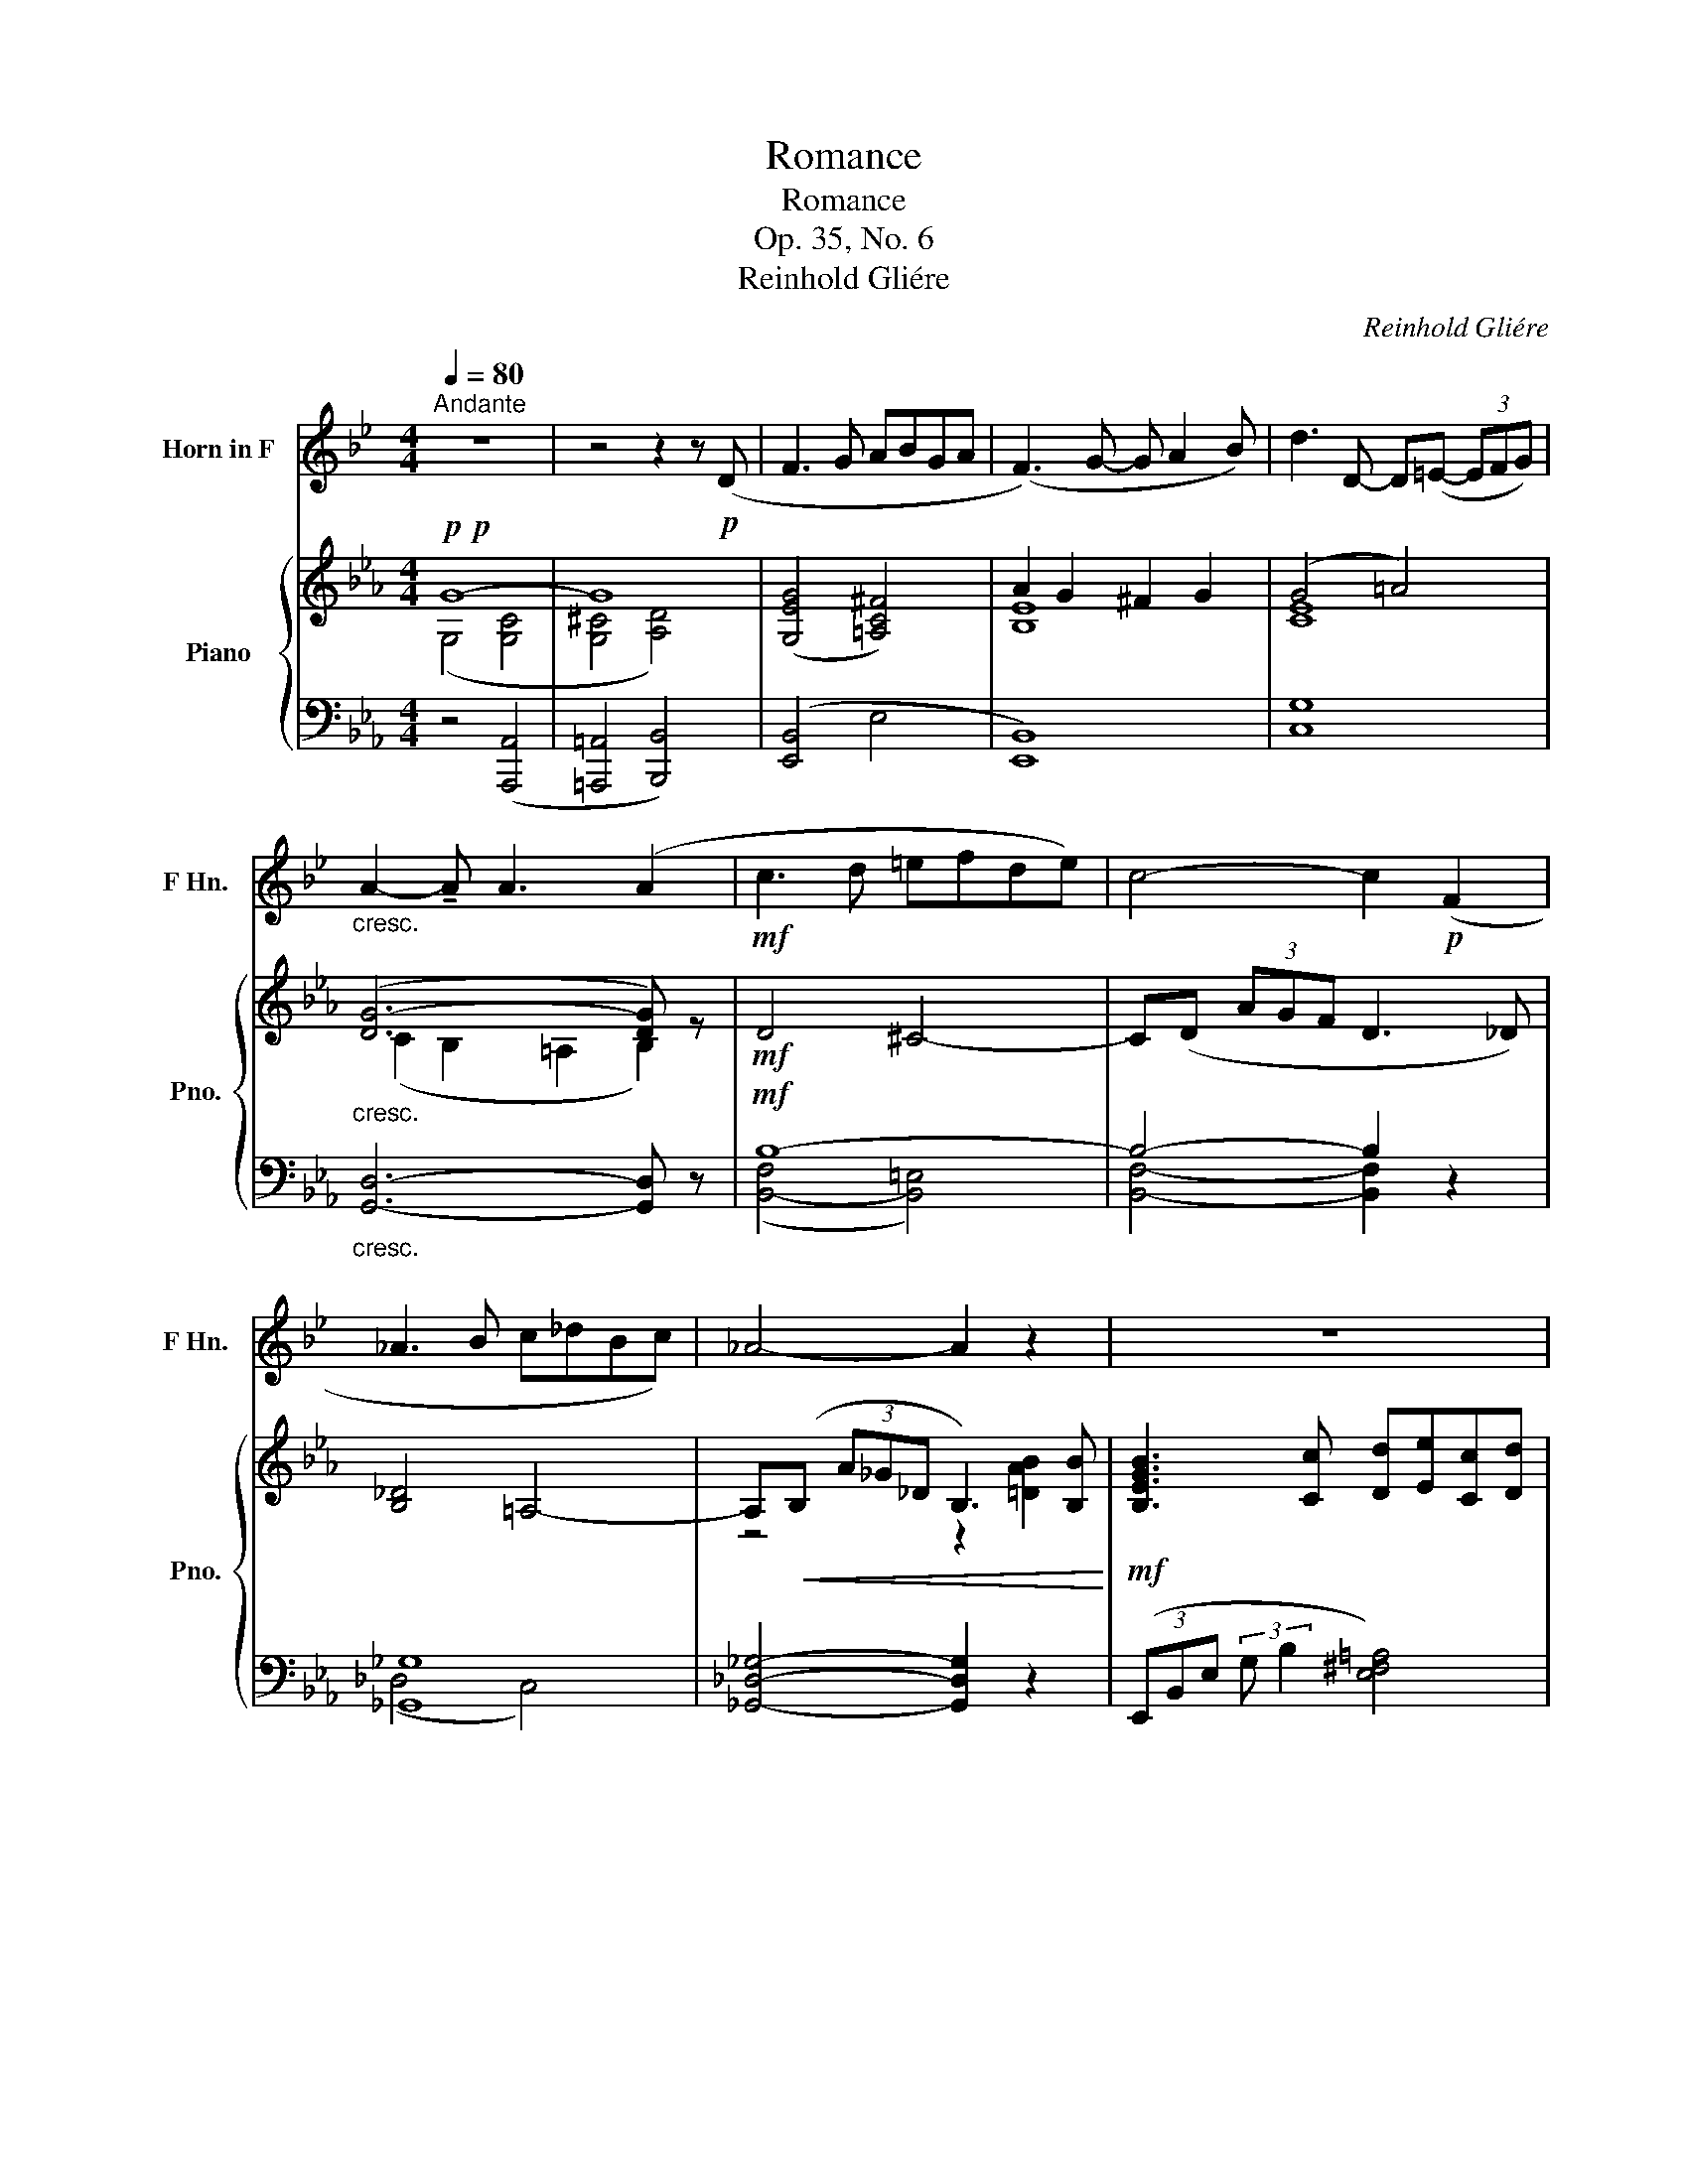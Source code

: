 X:1
T:Romance
T:Romance
T:Op. 35, No. 6
T:Reinhold Gliére
C:Reinhold Gliére
%%score 1 { ( 2 3 6 ) | ( 4 5 ) }
L:1/8
Q:1/4=80
M:4/4
K:Eb
V:1 treble transpose=-7 nm="Horn in F" snm="F Hn."
V:2 treble nm="Piano" snm="Pno."
V:3 treble 
V:6 treble 
V:4 bass 
V:5 bass 
V:1
[K:Bb]"^Andante" z8 | z4 z2 z!p! (D | F3 G ABGA | (F3) G- G A2 B) | d3 D- D(=E- (3EFG) | %5
"_cresc." A2- !tenuto!A A3 (A2 |!mf! c3 d =efde) | c4- c2!p! (F2 | _A3 B c_dBc) | _A4- A2 z2 | z8 | %11
 z8 | z8 | z4 z2 z!mf! (A, | C3 D =EFDE | (C3) A _A C2 D) | G4- G (A,2 B, | F8-) | F z z2 z4 | %19
 z4!p! (3z"_cresc."!<(! (=B,^C (3DF3/2c/)!<)! | c6 =B2 | =E4- E z z2 | z8 | %23
 z4!mf! (3z"_cresc."!<(! (D=E (3F_A3/2e/)!<)! | (e6 d2) | G6 (G2 | B2-) (3B_AE C3 (E | =E3 A) A4 | %28
 E3 G G4- | (3G!p!(A,"_cresc."B, (3=B,CD E3 G) | (3z (CD (3EF^F G3 c) | %31
 (3z (EF (3^FGc)!<(! (d e2 G) | (d =B2 c)!<)!!f!!>(! e4-!>)! |!p! e E2 G d3 c- | c C2 E B3 A- | %35
 A (G2 =B, C3) (D | F3 G ABGA | F3) (G- G A2 B) | d3 D- D=E- (3EFG | A3- A A3 A- | A4 ^G4- | %41
 G(A (3=edc A3) _A | _A4 G4- | G(_A (3e_dA F2) z F |!f! (F3 G ABGA) | F3 (G- G A2 B) | %46
 d3 D- D(=E- (3EFG) | A3- !tenuto!A !tenuto!A3 !tenuto!A | %48
 (!tenuto!c3 !tenuto!d !tenuto!=e!tenuto!f!tenuto!d!tenuto!e) | (c3 (([ca] [B_a])) c2 d) | %50
 g3 g- g (=B2 ^c) | f3 f- f (A2 B) | d2 (G2- G _G2 F) | F3 G ABGA | F3 !tenuto!B, B,4- | %55
 B,6- B, z |] %56
V:2
!p!!p! G8- | G8 | ([G,EG]4 [=A,C^F]4) | A2 G2 ^F2 G2 | (G4 =A4) |"_cresc." ([DG-]6 [DG]) z | %6
!mf! D4 ^C4- | C(D (3AGF D3 _D) | [B,_D]4 =A,4- | A,!<(!(B, (3A_G_D B,3) [B,B]!<)! | %10
!mf! [B,EGB]3 [Cc] [Dd][Ee][Cc][Dd] |!<(! [B,EGB]3 [Cc]- [Cc] [Dd]2 [Ee]!<)! | %12
 [Gceg]3 (G- G=A- (3ABc) | (d3 !tenuto!d) d4 | [FBd]4 [^CG^c]4 | [DFBd]4 [_D_d]4 | %16
 [CEc]2- (3[CEc]CE [CGc]2- (3[CGc]CG | z4 (3z =FB (3Bdb | %18
!p! (3[Bdb]"_cresc." [B,D][B,D]- (3[B,D][B,D][B,D]- (3[B,D][B,D][B,D]- (3[B,D][B,D][B,D]- | %19
 (3[B,D][DBd][DBd]- (3[DBd][DBd][DBd]- (3[DBd][DBd][DBd]- (3[DBd][DBd][DBd] | %20
 (3z G=A (3B^cb [Ac=a]4- | [Aca]2 [F=Af]2 [=EA=e]2 [DAd]2 | %22
!mf! (3[DFB_d]"_cresc." [DF][DF]- (3[DF][DF][DF]- (3[DF][DF][DF]- (3[DF][DF][DF]- | %23
 (3[DF][F_df][Fdf]- (3[Fdf][Fdf][Fdf]- (3[Fdf][Fdf][Fdf]- (3[Fdf][Fdf][Fdf] | %24
 (3z Bc (3_d=e_d' [cec']4- | [cec']2 [Aca]2 [Gcg]2 [Fcf]2 | %26
 (3z [FAf][FAf]- (3[FAf][FAf][FAf]- (3[FAf][FAf][FAf]- (3[FAf][FAf][FAf] | %27
"_dim." (3z [F=Bf][FBf]- (3[FBf][FBf][FBf]- (3[FBf][FBf][FBf]- (3[FBf][FBf][FBf] | %28
 (3z [FAdf][FAdf]- (3[FAdf][FAdf][FAdf]- (3[FAdf][FAdf][FAdf]- (3[FAdf][FAdf][FAdf]- | %29
 [FAdf] z z2 z4 | z8 | z8 | z8 | z8 | z8 | z8 |!mf! z2 (3(G,B,E) z2 (3(^F,=A,C) | %37
 z2 (3(G,B,E) z2 (3(EGB) |!mf! z2 (3(G,CG) z2 (3(EGc) | %39
!mf! (3:2:2z2 C (3(B,DG) !tenuto!=A,2 (3(B,DE) | (F3 G =ABGA | F4-) F3 (B, | _D3 E F_GEF) | %43
 _D6- D>B |!f!!f!!f!!f! [B,EGB][Cc][DGBd][Ee] [^F=Ac^f][cc'][Ace=a][Ff] | %45
 [GBeg][Aa][Begb][cc'] [degd'][cc'][Bceb][Gg] | [FGcf][Ee][DEGd][Cc] [B,CEB][=A,=A][G,CEG][^F,^F] | %47
 [G,DG][dg][dg][Gd] [DG][Gd][Gd][dg] | [FBdf][Gg][=Adf=a][Bb] [^c=eg^c'][gg'][egb=e'][cc'] | %49
 [dfad'][cc'][Bdfb][Aa] [GB_dg][Aa][=Adf=a][Bb] | %50
 [cegc'][dd'][egc'e'][gg'] [^fc'd'^f'][gg'][gd'f'g'][=a=a'] | %51
 [bd'f'b'][a=a'][gbd'g'][ff'] [egbe'][dd'][cegc'][Bb] | [Gceg][Aa][Begb][cc'] [Gg]3 [Gg] | %53
 [GBeg]4 [^FAc^f]4 | [GBeg] [Bb]2 [cc'] [dd'][ee'][cc'][dd'] | [Begb]6- [Begb] z |] %56
V:3
 (G,4 [G,C]4 | [G,^C]4 [A,D]4) | x8 | [B,E]8 | [CE]8 | (C2 B,2 =A,2 B,2) | x8 | x8 | x8 | %9
 z4 z2 [=DAB]2 | x8 | x8 | x8 | [DG]8 | D z z2 x4 | x4 (F3 _F) | x8 | [B,C^FB]8 | x8 | x8 | x8 | %21
 x8 | x8 | x8 | x8 | x8 | x8 | x8 | x8 | x8 | x8 | x8 | x8 | x8 | x8 | x8 | x8 | x8 | x8 | x8 | %40
 x8 | x8 | x8 | x8 | x8 | x8 | x8 | C2 B,2 =A,2 B,2 | x8 | x8 | x8 | x8 | x4 d4 | x8 | x8 | x8 |] %56
V:4
 z4 ([A,,,A,,]4 | [=A,,,=A,,]4 [B,,,B,,]4) | ([E,,B,,]4 E,4 | [E,,B,,]8) | [C,G,]8 | %5
"_cresc." [G,,D,]6- [G,,D,] z |!mf! B,8- | B,4- B,2 z2 | [_G,,_G,]8 | %9
 [_G,,_D,_G,]4- [G,,D,G,]2 z2 | (3(E,,B,,E, (3:2:2G, B,2 [E,^F,=A,]4) | %11
 (3((E,,B,,E, (3:2:2G, (B,2- [G,B,]4))) | (3(C,,E,G, (3:2:2C (E2- [CE]4)) | %13
 (3G,,,G,,D,- (3D,G,B, (3DG,D,- (3D,G,,G,,, | (3(B,,,D,F, (3:2:2B, D2 ([=E,B,-]4) | %15
 (3[F,B,])(B,,,F,, (3D,F,B,) (3(E,,B,,G, B,2) | (3A,,-E,-A,- [A,,E,A,]2 (3A,,-E,-G,- [A,,E,G,]2 | %17
 (3D,,D,^F, (3F,B,D (3:2:2D z2 z2 | z2 D,2 E,2 =E,2 | (3F,^F,=A,- (3A,F,G, B,4 | %20
 (3z [G,^C][G,C]- (3[G,C][G,C][G,C]- (3[G,C][G,C][G,C]- (3[G,C][G,C][G,C] | %21
 (3[D,,D,][F,=A,][F,A,]- (3[F,A,][F,A,][F,A,]- (3[F,A,][F,A,][F,A,]- (3[F,A,][F,A,][F,A,] | %22
 z2 (F,2 _G,2 =G,2) | (3A,=A,C- (3CA,B, _D4 | %24
 (3z [B,=E][B,E]- (3[B,E][B,E][B,E]- (3[B,E][B,E][B,E]- (3[B,E][B,E][B,E] | %25
 (3[F,,F,][A,C][A,C]- (3[A,C][A,C][A,C]- (3[A,C][A,C][A,C]- (3[A,C][A,C][A,C] | %26
 (3(_D,,A,,F,- (3F,A,C E2 _DC) | ([G,,F,-=B,-]4 (3[F,,F,B,])G,,G,,, (3G,,F,B, | %28
{B,,,-B,,-A,-} [B,,,B,,A,D]8- | [B,,,B,,A,D] z z2 z4 | z8 | z8 | z8 | z8 | z8 | z8 | %36
!mf! (3(E,,B,,E,) z2 (3(E,,C,E,) z2 | (3(E,,B,,E,) z2 (3(E,G,B,) z2 | %38
!mf! (3(C,,G,,E,) z2 (3(C,G,C) z2 |!mf! (3(G,,D,C) !tenuto!B,2 (3(=A,G,D,) B,2 | %40
 (3z (DF, (3B,D,B,,) (3z (^CG, (3B,=E,B,,) | (3z (DF, (3B,D,B,,) (3z (D,F,, (3B,,F,,B,,,) | %42
 (3z (B,_D, (3_G,B,,_G,,) (3z (=A,E, (3G,C,G,,) | %43
 (3z (B,_D, (3_G,B,,_G,,) (3z (B,G,, (3_F,,A,B,,) | %44
!f!!f!!f! (3E,,B,,G,- (3G,E,B,, (3E,,=A,,^F,- (3F,E,A,, | %45
 (3E,,B,,G,- (3G,E,B,, (3G,,E,B,- (3B,G,E, | (3C,,G,,E,- (3E,C,G,, (3E,,C,G,- (3G,E,C, | %47
 (3z G,D, (3z G,D, (3z G,D, (3z G,D, | (3B,,F,D- (3DB,F, (3B,,=E,^C- (3CB,E, | %49
 (3z [A,DF][A,DF]- (3[A,DF][A,DF][A,DF] (3z [G,_DF][G,DF]- (3[G,DF][G,DF][G,DF] | %50
 (3z [G,CEG][G,CEG]- (3[G,CEG][G,CEG][G,CEG] (3z [^F,C^F][F,CF]- (3[F,CF][F,CF][F,CF] | %51
 (3z [F,B,DF][F,B,DF]- (3[F,B,DF][F,B,DF][F,B,DF] (3z [G,B,EG][G,B,EG]- (3[G,B,EG][G,B,EG][G,B,EG] | %52
 (3z [E,A,CE][E,A,CE]- (3[E,A,CE][E,A,CE][E,A,CE] (3z [D,A,D][D,A,D]- (3[D,A,D][D,A,D][D,A,D] | %53
 [E,,B,,G,]4 [E,=A,C]4 | [E,G,B,E]4[K:treble] [=A,CE^F=A]4 | %55
[K:treble] (3[B,EG][K:bass].E,,.B,, (3.G,.B,.E G2- G z |] %56
V:5
 x8 | x8 | x8 | x8 | x8 | x8 | (([B,,-F,]4 [B,,=E,]4)) | [B,,F,]4- [B,,F,]2 z2 | (_D,4 C,4) | x8 | %10
 x8 | x8 | x8 | x8 | x8 | x8 | x8 | x8 | G,,8- | (3G,, z z z2 z4 | [=A,,,=A,,]8 | x8 | %22
 [B,,,B,,]8- | [B,,,B,,] z z2 z4 | [C,,C,]8 | x8 | x8 | x8 | x8 | x8 | x8 | x8 | x8 | x8 | x8 | %35
 x8 | x8 | x8 | x8 | x8 | x8 | x8 | x8 | x8 | [E,,,E,,]4 [E,,,E,,]4 | [E,,,E,,]8 | %46
 [C,,,C,,]4 [E,,,E,,]4 | [G,,,G,,]8 | [B,,,B,,]4 [B,,,B,,]4 | [B,,,B,,]4 [E,,,E,,]4 | %50
 [A,,,A,,]4 [D,,,D,,]4 | [A,,,A,,]4 [C,,A,,]4 | [F,,,F,,]4 [B,,,B,,]4 | x8 | x4[K:treble] x4 | %55
[K:treble] x2/3[K:bass] x22/3 |] %56
V:6
 x8 | x8 | x8 | x8 | x8 | x8 | x8 | x8 | x8 | x8 | x8 | x8 | x8 | (c2 B2 =A2 B2) | x8 | x8 | x8 | %17
 x8 | x8 | x8 | x8 | x8 | x8 | x8 | x8 | x8 | x8 | x8 | x8 | x8 | x8 | x8 | x8 | x8 | x8 | x8 | %36
 x8 | x8 | x8 | x8 | x8 | x8 | x8 | x8 | x8 | x8 | x8 | x8 | x8 | x8 | x8 | x8 | x8 | x8 | x8 | %55
 x8 |] %56

